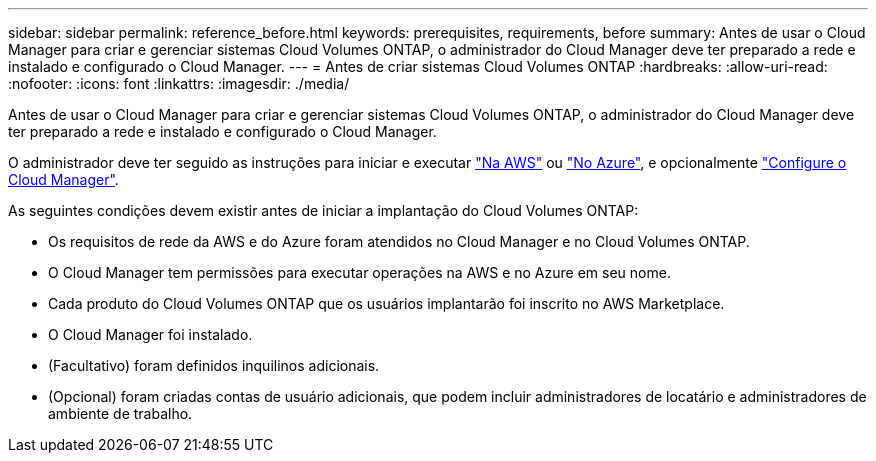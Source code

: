 ---
sidebar: sidebar 
permalink: reference_before.html 
keywords: prerequisites, requirements, before 
summary: Antes de usar o Cloud Manager para criar e gerenciar sistemas Cloud Volumes ONTAP, o administrador do Cloud Manager deve ter preparado a rede e instalado e configurado o Cloud Manager. 
---
= Antes de criar sistemas Cloud Volumes ONTAP
:hardbreaks:
:allow-uri-read: 
:nofooter: 
:icons: font
:linkattrs: 
:imagesdir: ./media/


[role="lead"]
Antes de usar o Cloud Manager para criar e gerenciar sistemas Cloud Volumes ONTAP, o administrador do Cloud Manager deve ter preparado a rede e instalado e configurado o Cloud Manager.

O administrador deve ter seguido as instruções para iniciar e executar link:task_getting_started_aws.html["Na AWS"] ou link:task_getting_started_azure.html["No Azure"], e opcionalmente link:task_adding_cloud_accounts.html["Configure o Cloud Manager"].

As seguintes condições devem existir antes de iniciar a implantação do Cloud Volumes ONTAP:

* Os requisitos de rede da AWS e do Azure foram atendidos no Cloud Manager e no Cloud Volumes ONTAP.
* O Cloud Manager tem permissões para executar operações na AWS e no Azure em seu nome.
* Cada produto do Cloud Volumes ONTAP que os usuários implantarão foi inscrito no AWS Marketplace.
* O Cloud Manager foi instalado.
* (Facultativo) foram definidos inquilinos adicionais.
* (Opcional) foram criadas contas de usuário adicionais, que podem incluir administradores de locatário e administradores de ambiente de trabalho.

